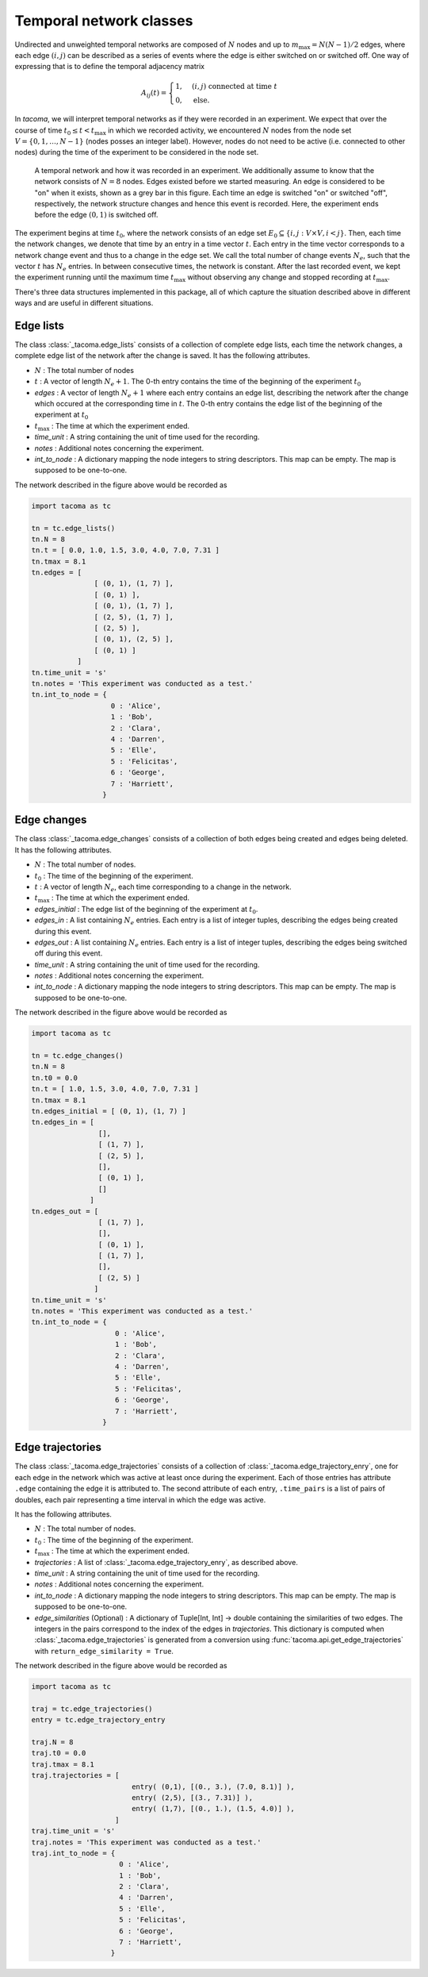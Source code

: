 Temporal network classes
========================

Undirected and unweighted temporal networks are composed of :math:`N` nodes
and up to :math:`m_{\mathrm{max}}=N(N-1)/2` edges, where each edge :math:`(i,j)` can be
described as a series of events where the edge is either switched on 
or switched off. One way of expressing that is to define the temporal
adjacency matrix

.. math::
    A_{ij}(t) = \begin{cases} 1, & (i,j)\ \mathrm{connected\ at\ time\ } t\\
                              0, & \mathrm{else}.
                \end{cases}

In `tacoma`, we will interpret temporal networks as if they were recorded in an experiment.
We expect that over the course of time :math:`t_0\leq t < t_\mathrm{max}` in which we
recorded activity, we encountered :math:`N` nodes from the node set 
:math:`V=\{0,1,\dots,N-1\}` (nodes posses an integer label). However, nodes do not need
to be active (i.e. connected to other nodes) during the time of the experiment to be considered
in the node set.

.. figure:: img/example_temporal_network.png
    :alt: A temporal network and how it was recorded in an experiment

    A temporal network and how it was recorded in an experiment. We additionally 
    assume to know that the network consists of :math:`N=8` nodes.
    Edges existed before
    we started measuring. An edge is considered to be "on" when it exists, shown as
    a grey bar in this figure. Each time an edge is switched "on" or switched "off",
    respectively, the network structure changes and hence this event is recorded. Here,
    the experiment ends before the edge :math:`(0,1)` is switched off.

The experiment begins at time :math:`t_0`, where the network consists of an 
edge set :math:`E_0 \subseteq \{i,j: V\times V, i<j\}`. Then, each time the network
changes, we denote that time by an entry in a time vector :math:`t`. Each entry
in the time vector corresponds to a network change event and thus to a change in the edge set.
We call the total number of change events :math:`N_e`, such that the vector :math:`t` has
:math:`N_e` entries.
In between consecutive 
times, the network is constant. After the last recorded event, we kept the experiment running
until the maximum time :math:`t_\mathrm{max}` without observing any change and stopped recording
at :math:`t_\mathrm{max}`.

There's three data structures implemented in this package, all of which capture the situation
described above in different ways and are useful in different situations.

Edge lists
~~~~~~~~~~

The class :class:`_tacoma.edge_lists` consists of a collection of complete edge lists,
each time the network changes, a complete edge list of the network after the change is saved.
It has the following attributes.

- :math:`N` : The total number of nodes
- :math:`t` : A vector of length :math:`N_e+1`. The 0-th entry contains the time of the beginning of the
  experiment :math:`t_0`
- `edges` : A vector of length :math:`N_e+1` where each entry contains an edge list, describing the 
  network after the change which occured at the corresponding time in :math:`t`. 
  The 0-th entry contains the edge list of the beginning of the experiment at :math:`t_0`
- :math:`t_\mathrm{max}` : The time at which the experiment ended.
- `time_unit` : A string containing the unit of time used for the recording.
- `notes` : Additional notes concerning the experiment.
- `int_to_node` : A dictionary mapping the node integers
  to string descriptors. This map can be empty. The map is supposed to be one-to-one.

The network described in the figure above would be recorded as 

.. code:: python

    import tacoma as tc

    tn = tc.edge_lists()
    tn.N = 8
    tn.t = [ 0.0, 1.0, 1.5, 3.0, 4.0, 7.0, 7.31 ]
    tn.tmax = 8.1
    tn.edges = [
                   [ (0, 1), (1, 7) ],
                   [ (0, 1) ],
                   [ (0, 1), (1, 7) ],
                   [ (2, 5), (1, 7) ],
                   [ (2, 5) ],
                   [ (0, 1), (2, 5) ],
                   [ (0, 1) ]
               ]
    tn.time_unit = 's'
    tn.notes = 'This experiment was conducted as a test.'
    tn.int_to_node = {
                       0 : 'Alice',
                       1 : 'Bob',
                       2 : 'Clara',
                       4 : 'Darren',
                       5 : 'Elle',
                       5 : 'Felicitas',
                       6 : 'George',
                       7 : 'Harriett',
                     }

Edge changes
~~~~~~~~~~~~

The class :class:`_tacoma.edge_changes` consists of a collection of both edges being created
and edges being deleted.
It has the following attributes.

- :math:`N` : The total number of nodes.
- :math:`t_0` : The time of the beginning of the experiment.
- :math:`t` : A vector of length :math:`N_e`, each time corresponding to a change in the network.
- :math:`t_\mathrm{max}` : The time at which the experiment ended.
- `edges_initial` : The edge list of the beginning of the experiment at :math:`t_0`.
- `edges_in` : A list containing :math:`N_e` entries. Each entry is a list of integer
  tuples, describing the edges being created during this event.
- `edges_out` : A list containing :math:`N_e` entries. Each entry is a list of integer
  tuples, describing the edges being switched off  during this event.
- `time_unit` : A string containing the unit of time used for the recording.
- `notes` : Additional notes concerning the experiment.
- `int_to_node` : A dictionary mapping the node integers
  to string descriptors. This map can be empty. The map is supposed to be one-to-one.

The network described in the figure above would be recorded as 

.. code:: python

    import tacoma as tc
    
    tn = tc.edge_changes()
    tn.N = 8
    tn.t0 = 0.0
    tn.t = [ 1.0, 1.5, 3.0, 4.0, 7.0, 7.31 ]
    tn.tmax = 8.1
    tn.edges_initial = [ (0, 1), (1, 7) ]
    tn.edges_in = [
                    [], 
                    [ (1, 7) ],
                    [ (2, 5) ], 
                    [], 
                    [ (0, 1) ],
                    []
                  ]
    tn.edges_out = [   
                    [ (1, 7) ], 
                    [], 
                    [ (0, 1) ], 
                    [ (1, 7) ], 
                    [], 
                    [ (2, 5) ]
                   ]
    tn.time_unit = 's'
    tn.notes = 'This experiment was conducted as a test.'
    tn.int_to_node = {
                        0 : 'Alice',
                        1 : 'Bob',
                        2 : 'Clara',
                        4 : 'Darren',
                        5 : 'Elle',
                        5 : 'Felicitas',
                        6 : 'George',
                        7 : 'Harriett',
                     }

Edge trajectories
~~~~~~~~~~~~~~~~~

The class :class:`_tacoma.edge_trajectories` consists of a collection of 
:class:`_tacoma.edge_trajectory_enry`, one for each edge in the network
which was active at least once during the experiment. 
Each of those entries has attribute ``.edge`` containing the edge it is attributed to.
The second attribute of each
entry, ``.time_pairs`` is a list of pairs of doubles, each pair representing
a time interval in which the edge was active.

It has the following attributes.

- :math:`N` : The total number of nodes.
- :math:`t_0` : The time of the beginning of the experiment.
- :math:`t_\mathrm{max}` : The time at which the experiment ended.
- `trajectories` : A list of :class:`_tacoma.edge_trajectory_enry`, as described above.
- `time_unit` : A string containing the unit of time used for the recording.
- `notes` : Additional notes concerning the experiment.
- `int_to_node` : A dictionary mapping the node integers
  to string descriptors. This map can be empty. The map is supposed to be one-to-one.
- `edge_similarities` (Optional) : A dictionary of Tuple[Int, Int] -> double containing
  the similarities of two edges. The integers in the pairs correspond to the index of the edges
  in `trajectories`. This dictionary is computed when :class:`_tacoma.edge_trajectories`
  is generated from a conversion using :func:`tacoma.api.get_edge_trajectories` 
  with ``return_edge_similarity = True``.

The network described in the figure above would be recorded as 

.. code:: python

    import tacoma as tc

    traj = tc.edge_trajectories()
    entry = tc.edge_trajectory_entry

    traj.N = 8
    traj.t0 = 0.0
    traj.tmax = 8.1
    traj.trajectories = [
                            entry( (0,1), [(0., 3.), (7.0, 8.1)] ),
                            entry( (2,5), [(3., 7.31)] ),
                            entry( (1,7), [(0., 1.), (1.5, 4.0)] ),
                        ]
    traj.time_unit = 's'
    traj.notes = 'This experiment was conducted as a test.'
    traj.int_to_node = {
                         0 : 'Alice',
                         1 : 'Bob',
                         2 : 'Clara',
                         4 : 'Darren',
                         5 : 'Elle',
                         5 : 'Felicitas',
                         6 : 'George',
                         7 : 'Harriett',
                       }
